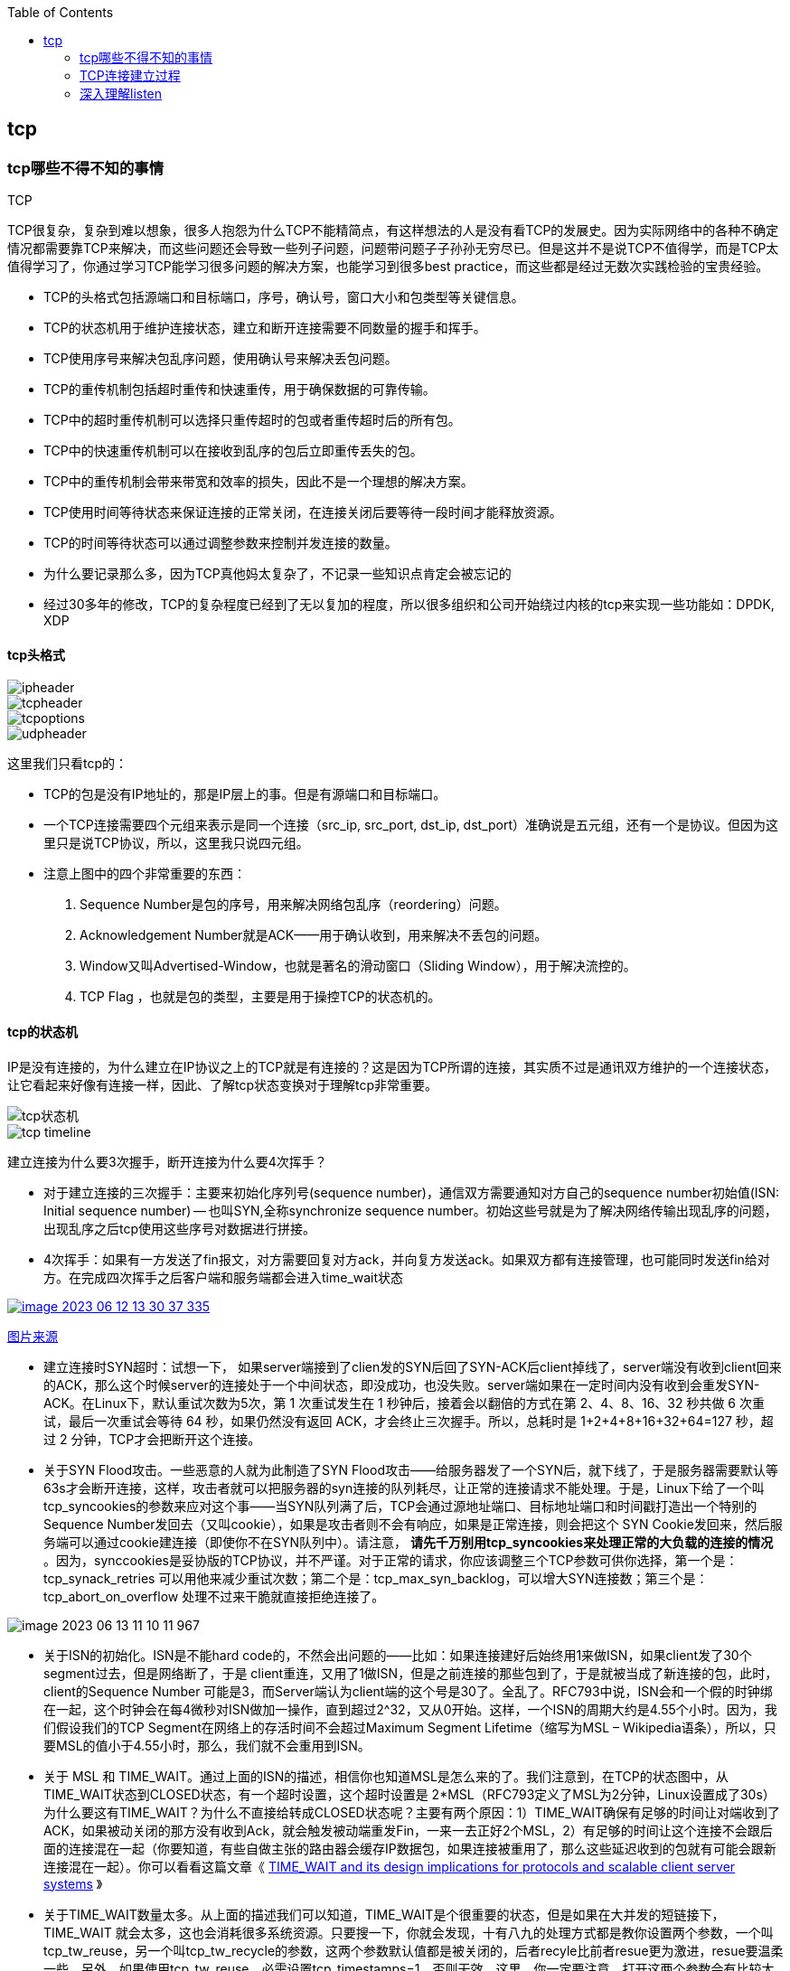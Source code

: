 
:toc:

:icons: font

// 保证所有的目录层级都可以正常显示图片
:path: 网络/
:imagesdir: ../image/
:srcdir: ../src


// 只有book调用的时候才会走到这里
ifdef::rootpath[]
:imagesdir: {rootpath}{path}{imagesdir}
:srcdir: {rootpath}../src/
endif::rootpath[]

ifndef::rootpath[]
:rootpath: ../
:srcdir: {rootpath}{path}../src/
endif::rootpath[]

== tcp


=== tcp哪些不得不知的事情

.TCP
****
TCP很复杂，复杂到难以想象，很多人抱怨为什么TCP不能精简点，有这样想法的人是没有看TCP的发展史。因为实际网络中的各种不确定情况都需要靠TCP来解决，而这些问题还会导致一些列子问题，问题带问题子子孙孙无穷尽已。但是这并不是说TCP不值得学，而是TCP太值得学习了，你通过学习TCP能学习很多问题的解决方案，也能学习到很多best practice，而这些都是经过无数次实践检验的宝贵经验。
****

- TCP的头格式包括源端口和目标端口，序号，确认号，窗口大小和包类型等关键信息。
- TCP的状态机用于维护连接状态，建立和断开连接需要不同数量的握手和挥手。
- TCP使用序号来解决包乱序问题，使用确认号来解决丢包问题。
- TCP的重传机制包括超时重传和快速重传，用于确保数据的可靠传输。
- TCP中的超时重传机制可以选择只重传超时的包或者重传超时后的所有包。
- TCP中的快速重传机制可以在接收到乱序的包后立即重传丢失的包。
- TCP中的重传机制会带来带宽和效率的损失，因此不是一个理想的解决方案。
- TCP使用时间等待状态来保证连接的正常关闭，在连接关闭后要等待一段时间才能释放资源。
- TCP的时间等待状态可以通过调整参数来控制并发连接的数量。

- 为什么要记录那么多，因为TCP真他妈太复杂了，不记录一些知识点肯定会被忘记的
- 经过30多年的修改，TCP的复杂程度已经到了无以复加的程度，所以很多组织和公司开始绕过内核的tcp来实现一些功能如：DPDK, XDP

==== tcp头格式

image::image-2023-06-12-11-21-27-954.png[ipheader]
image::image-2023-06-12-11-21-47-333.png[tcpheader]
image::image-2023-06-12-11-25-21-439.png[tcpoptions]
image::image-2023-06-12-11-22-04-655.png[udpheader]

这里我们只看tcp的：

- TCP的包是没有IP地址的，那是IP层上的事。但是有源端口和目标端口。
- 一个TCP连接需要四个元组来表示是同一个连接（src_ip, src_port, dst_ip, dst_port）准确说是五元组，还有一个是协议。但因为这里只是说TCP协议，所以，这里我只说四元组。
- 注意上图中的四个非常重要的东西：
    1. Sequence Number是包的序号，用来解决网络包乱序（reordering）问题。
    2. Acknowledgement Number就是ACK——用于确认收到，用来解决不丢包的问题。
    3. Window又叫Advertised-Window，也就是著名的滑动窗口（Sliding Window），用于解决流控的。
    4. TCP Flag ，也就是包的类型，主要是用于操控TCP的状态机的。

==== tcp的状态机

IP是没有连接的，为什么建立在IP协议之上的TCP就是有连接的？这是因为TCP所谓的连接，其实质不过是通讯双方维护的一个连接状态，让它看起来好像有连接一样，因此、了解tcp状态变换对于理解tcp非常重要。

image::image-2023-06-12-11-24-03-990.png[tcp状态机]
image::image-2023-06-12-13-28-46-574.png[tcp timeline]

建立连接为什么要3次握手，断开连接为什么要4次挥手？

- 对于建立连接的三次握手：主要来初始化序列号(sequence number)，通信双方需要通知对方自己的sequence number初始值(ISN: Initial sequence number) -- 也叫SYN,全称synchronize sequence number。初始这些号就是为了解决网络传输出现乱序的问题，出现乱序之后tcp使用这些序号对数据进行拼接。

- 4次挥手：如果有一方发送了fin报文，对方需要回复对方ack，并向复方发送ack。如果双方都有连接管理，也可能同时发送fin给对方。在完成四次挥手之后客户端和服务端都会进入time_wait状态

[caption="tcp四次挥手: ", link=http://www.tcpipguide.com/free/t_TCPConnectionTermination-4.htm]
image::image-2023-06-12-13-30-37-335.png[]
http://www.tcpipguide.com/free/t_TCPConnectionTermination-4.htm[图片来源]

- 建立连接时SYN超时：试想一下， 如果server端接到了clien发的SYN后回了SYN-ACK后client掉线了，server端没有收到client回来的ACK，那么这个时候server的连接处于一个中间状态，即没成功，也没失败。server端如果在一定时间内没有收到会重发SYN-ACK。在Linux下，默认重试次数为5次，第 1 次重试发生在 1 秒钟后，接着会以翻倍的方式在第 2、4、8、16、32 秒共做 6 次重试，最后一次重试会等待 64 秒，如果仍然没有返回 ACK，才会终止三次握手。所以，总耗时是 1+2+4+8+16+32+64=127 秒，超过 2 分钟，TCP才会把断开这个连接。
- 关于SYN Flood攻击。一些恶意的人就为此制造了SYN Flood攻击——给服务器发了一个SYN后，就下线了，于是服务器需要默认等63s才会断开连接，这样，攻击者就可以把服务器的syn连接的队列耗尽，让正常的连接请求不能处理。于是，Linux下给了一个叫tcp_syncookies的参数来应对这个事——当SYN队列满了后，TCP会通过源地址端口、目标地址端口和时间戳打造出一个特别的Sequence Number发回去（又叫cookie），如果是攻击者则不会有响应，如果是正常连接，则会把这个 SYN Cookie发回来，然后服务端可以通过cookie建连接（即使你不在SYN队列中）。请注意， [red]*请先千万别用tcp_syncookies来处理正常的大负载的连接的情况* 。因为，synccookies是妥协版的TCP协议，并不严谨。对于正常的请求，你应该调整三个TCP参数可供你选择，第一个是：tcp_synack_retries 可以用他来减少重试次数；第二个是：tcp_max_syn_backlog，可以增大SYN连接数；第三个是：tcp_abort_on_overflow 处理不过来干脆就直接拒绝连接了。

image::../image/image-2023-06-13-11-10-11-967.png[]

- 关于ISN的初始化。ISN是不能hard code的，不然会出问题的——比如：如果连接建好后始终用1来做ISN，如果client发了30个segment过去，但是网络断了，于是 client重连，又用了1做ISN，但是之前连接的那些包到了，于是就被当成了新连接的包，此时，client的Sequence Number 可能是3，而Server端认为client端的这个号是30了。全乱了。RFC793中说，ISN会和一个假的时钟绑在一起，这个时钟会在每4微秒对ISN做加一操作，直到超过2^32，又从0开始。这样，一个ISN的周期大约是4.55个小时。因为，我们假设我们的TCP Segment在网络上的存活时间不会超过Maximum Segment Lifetime（缩写为MSL – Wikipedia语条），所以，只要MSL的值小于4.55小时，那么，我们就不会重用到ISN。
- 关于 MSL 和 TIME_WAIT。通过上面的ISN的描述，相信你也知道MSL是怎么来的了。我们注意到，在TCP的状态图中，从TIME_WAIT状态到CLOSED状态，有一个超时设置，这个超时设置是 2*MSL（RFC793定义了MSL为2分钟，Linux设置成了30s）为什么要这有TIME_WAIT？为什么不直接给转成CLOSED状态呢？主要有两个原因：1）TIME_WAIT确保有足够的时间让对端收到了ACK，如果被动关闭的那方没有收到Ack，就会触发被动端重发Fin，一来一去正好2个MSL，2）有足够的时间让这个连接不会跟后面的连接混在一起（你要知道，有些自做主张的路由器会缓存IP数据包，如果连接被重用了，那么这些延迟收到的包就有可能会跟新连接混在一起）。你可以看看这篇文章《 https://serverframework.com/asynchronousevents/2011/01/time-wait-and-its-design-implications-for-protocols-and-scalable-servers.html[TIME_WAIT and its design implications for protocols and scalable client server systems] 》
- 关于TIME_WAIT数量太多。从上面的描述我们可以知道，TIME_WAIT是个很重要的状态，但是如果在大并发的短链接下，TIME_WAIT 就会太多，这也会消耗很多系统资源。只要搜一下，你就会发现，十有八九的处理方式都是教你设置两个参数，一个叫tcp_tw_reuse，另一个叫tcp_tw_recycle的参数，这两个参数默认值都是被关闭的，后者recyle比前者resue更为激进，resue要温柔一些。另外，如果使用tcp_tw_reuse，必需设置tcp_timestamps=1，否则无效。这里，你一定要注意，打开这两个参数会有比较大的坑——可能会让TCP连接出一些诡异的问题（因为如上述一样，如果不等待超时重用连接的话，新的连接可能会建不上。正如官方文档上说的一样“It should not be changed without advice/request of technical experts”）。
    a. 关于tcp_tw_reuse。官方文档上说tcp_tw_reuse 加上tcp_timestamps（又叫PAWS, for Protection Against Wrapped Sequence Numbers）可以保证协议的角度上的安全，但是你需要tcp_timestamps在两边都被打开（你可以读一下tcp_twsk_unique的源码 ）。我个人估计还是有一些场景会有问题。
    b. 关于tcp_tw_recycle。如果是tcp_tw_recycle被打开了话，会假设对端开启了tcp_timestamps，然后会去比较时间戳，如果时间戳变大了，就可以重用。但是，如果对端是一个NAT网络的话（如：一个公司只用一个IP出公网）或是对端的IP被另一台重用了，这个事就复杂了。建链接的SYN可能就被直接丢掉了（你可能会看到connection time out的错误）（如果你想观摩一下Linux的内核代码，请参看源码 tcp_timewait_state_process）。
    c. 关于tcp_max_tw_buckets。这个是控制并发的TIME_WAIT的数量，默认值是180000，如果超限，那么，系统会把多的给destory掉，然后在日志里打一个警告（如：time wait bucket table overflow），官网文档说这个参数是用来对抗DDoS攻击的。也说的默认值180000并不小。这个还是需要根据实际情况考虑。

Again，使用tcp_tw_reuse和tcp_tw_recycle来解决TIME_WAIT的问题是非常非常危险的，因为这两个参数违反了TCP协议（RFC 1122）

其实，TIME_WAIT表示的是你主动断连接，所以，这就是所谓的“不作死不会死”。试想，如果让对端断连接，那么这个破问题就是对方的了，呵呵。另外，如果你的服务器是于HTTP服务器，那么设置一个HTTP的KeepAlive有多重要（浏览器会重用一个TCP连接来处理多个HTTP请求），然后让客户端去断链接（你要小心，浏览器可能会非常贪婪，他们不到万不得已不会主动断连接）。

==== 数据传输中的Sequence Number

在wireshark中观察seqnum三次握手总是从0开始，这个是不是和rfc中说的seqnum总是递增的说法违背？其实这时wireshark的一个优化，为了使seqnum显示更加人性化，wireshark中使用了相对序号 relative sqenum，如果想要查看真实的seqnum可以通过右键之后取消relative seqnum功能即可


image::image-2023-06-13-16-05-42-056.png[]

==== TCP重传机制

tcp作为可靠通信，必须保证所有数据包都可以到达，所以必须有重传机制。

____
接收端Ack确认时只会恢复最后一个连续的包，比如发送端发送了1,2,3,4,5，接收端如果接收到了1,2于是就会恢复Ack3，然后收到了4(注意此时3没有收到)。这个时候tcp要怎么办？我们都知道Seqnum和Ack是以字节数为单位，所以ack的时候不能跳着确认，只能确认最大的连续收到的包，不然发送端就会以为之前的包都收到了。
____

===== 超时重传机制
如果采用死等3的方式，当发送方发现收不到3的ack超时后，会重传3，一旦接收3成功，会ack回复4说明3和4都收到了

但是，这种方式会有比较严重的问题，那就是因为要死等3，所以会导致4和5即便已经收到了，而发送方也完全不知道发生了什么事，因为没有收到Ack，所以，发送方可能会悲观地认为也丢了，所以有可能也会导致4和5的重传。

对此有两种选择：

- 一种是仅重传timeout的包。也就是第3份数据。
- 另一种是重传timeout后所有的数据，也就是第3，4，5这三份数据。

这两种方式有好也有不好。第一种会节省带宽，但是慢，第二种会快一点，但是会浪费带宽，也可能会有无用功。但总体来说都不好。因为都在等timeout，timeout可能会很长（在下篇会说TCP是怎么动态地计算出timeout的）

===== 快速重传机制
于是，TCP引入了一种叫Fast Retransmit 的算法，不以时间驱动，而以数据驱动重传。也就是说，如果，包没有连续到达，就ack最后那个可能被丢了的包，如果发送方连续收到3次相同的ack，就重传。Fast Retransmit的好处是不用等timeout了再重传。

比如：如果发送方发出了1，2，3，4，5份数据，第一份先到送了，于是就ack回2，结果2因为某些原因没收到，3到达了，于是还是ack回2，后面的4和5都到了，但是还是ack回2，因为2还是没有收到，于是发送端收到了三个ack=2的确认，知道了2还没有到，于是就马上重转2。然后，接收端收到了2，此时因为3，4，5都收到了，于是ack回6。示意图如下：

[caption=" ", link=https://www.researchgate.net/figure/An-illustration-of-TCPs-sliding-window-mechanism-with-a-fixed-window-size_fig4_221353829]
image::image-2023-06-13-17-14-30-519.png[]

但是fast retransmit只解决了一个问题，就是timeout的问题，还有一个问题必须面对，就是重传之前的一个还是把所有的都重传的问题。在发送端来看，并不知道这个ack2对应哪个包，是缺失是#2,#3,#4,#5...哪个导致的ack2发送端并不清楚，发送端很有可能要把所有的都重传一下。可见快速重传机制可能导致无效数据的发送。

===== SACK 方法

另外一个更好的方法叫：selective acknowledgement(SACK)(参考RFC2018)，这种方式是在tcp头里面添加一个叫做sack的东西，ack还是fast retransmit的Ack，SACK则是汇报收到的数据碎片。总之就是让ack还担任自己的工作，告诉发送端我接收的连续数据的最大值，然后增加ACK来告诉发送端，你有这些碎片数据不需要进行重复发送了，我已经收到了。

image::image-2023-06-14-09-56-34-154.png[]

有个SACK之后，发送端就可以根据回传的SACK来确认接收端收到了哪些数据，这样就可以作为fast retransmit算法的补充。当然这个功能需要双方都支持的时候才有用，在linux中可以通过tcp_sack参数打开这个功能。

这里还需要注意一个问题——接收方Reneging，所谓Reneging的意思就是接收方有权把已经报给发送端SACK里的数据给丢了。这样干是不被鼓励的，因为这个事会把问题复杂化了，但是，接收方这么做可能会有些极端情况，比如要把内存给别的更重要的东西。所以，发送方也不能完全依赖SACK，还是要依赖ACK，并维护Time-Out，如果后续的ACK没有增长，那么还是要把SACK的东西重传，另外，接收端这边永远不能把SACK的包标记为Ack。

____
SACK会消费发送方的资源，试想，如果一个攻击者给数据发送方发一堆SACK的选项，这会导致发送方开始要重传甚至遍历已经发出的数据，这会消耗很多发送端的资源。详细的东西请参看《TCP SACK的性能权衡》
____

===== Duplicate SACK – 重复收到数据的问题

Duplicate SACK又称D-SACK，其主要使用了SACK来告诉发送方有哪些数据被重复接收了。RFC-2883 里有详细描述和示例。下面举几个例子（来源于 https://datatracker.ietf.org/doc/html/rfc2883#autoid-5[RFC-2883]）

.RFC2883 autoid-4
____
This section specifies the use of SACK blocks when the SACK option is used in reporting a duplicate segment.  When D-SACK is used, the
first block of the SACK option should be a D-SACK block specifying the sequence numbers for the duplicate segment that triggers the
acknowledgement.
____

D-SACK使用了SACK的第一个段来做标志，

如果SACK的第一个段的范围被ACK所覆盖，那么就是D-SACK
如果SACK的第一个段的范围被SACK的第二个段覆盖，那么就是D-SACK

*示例一：ACK丢包*

下面的示例中，丢了两个ACK，所以，发送端重传了第一个数据包（3000-3499），于是接收端发现重复收到，于是回了一个SACK=3000-3500，因为ACK都到了4000意味着收到了4000之前的所有数据，所以这个SACK就是D-SACK——旨在告诉发送端我收到了重复的数据，而且我们的发送端还知道，数据包没有丢，丢的是ACK包。

[source, cpp]
----
  Transmitted  Received    ACK Sent
  Segment      Segment     (Including SACK Blocks)

  3000-3499    3000-3499   3500 (ACK dropped)
  3500-3999    3500-3999   4000 (ACK dropped)
  3000-3499    3000-3499   4000, SACK=3000-3500
                                        ---------
----

 示例二，网络延误

下面的示例中，网络包（1000-1499）被网络给延误了，导致发送方没有收到ACK，而后面到达的三个包触发了“Fast Retransmit算法”，所以重传，但重传时，被延误的包又到了，所以，回了一个SACK=1000-1500，因为ACK已到了3000，所以，这个SACK是D-SACK——标识收到了重复的包。

这个案例下，发送端知道之前因为“Fast Retransmit算法”触发的重传不是因为发出去的包丢了，也不是因为回应的ACK包丢了，而是因为网络延时了。

[source, cpp]
----
    Transmitted    Received    ACK Sent
    Segment        Segment     (Including SACK Blocks)

    500-999        500-999     1000
    1000-1499      (delayed)
    1500-1999      1500-1999   1000, SACK=1500-2000
    2000-2499      2000-2499   1000, SACK=1500-2500
    2500-2999      2500-2999   1000, SACK=1500-3000
    1000-1499      1000-1499   3000
                   1000-1499   3000, SACK=1000-1500
                                          ---------
----

==== TCP的RTT算法

我们知道在TCP重传机制中timeout的设置对于重传非常重要。

- 如果设置长了，重发过程就慢，数据丢了老半天才开始重发，没有效率性能特别差
- 设短了，会导致可能没有丢就重发。重发快导致网络拥塞，导致更多的超时，更多的超时导致更多的重发。

而且这个超时时间在不同网络环境下需要设置不同的值，并不能写死一个值。只能动态地进行设置。为了动态的进行设置，Tcp引入了RTT-Round trip time, 也就是一个数据包从发送出去到回来的时间，这样发送端就大概知道用多少时间，从而可以方便的设置timeOut-RTO(Restransmission Timeout)，以让我们的重传机制更加高效。那么这个算法就只是简单的记录下从发送到接收一个数据包的时间这么简单吗？很显然不是的如果只是简单的这样计算那么会引入更多的问题，比如这次计算时间时很可能因为网络问题导致计算的时间过长或者过短，那么还是会有开头所说的问题。

===== 经典算法

https://datatracker.ietf.org/doc/rfc793/[RFC793] 中定义的经典算法是这样的：

- 首先对RTT进行采样，记录下最近几次的RTT值
- 然后做平滑计算SRTT(Smoothed RTT)。公式为(其中的 stem:[\alpha] 取值在0.8到0.9之间，这个算法英文叫做Exponential weighted moving average，中文叫做：加权移动平均)

.Exponential weighted moving average
[stem]
++++
\text { SRTT }=\left(\alpha^{\star} \text { SRTT }\right)+\left((1-\alpha)^{\star} \text { RTT }\right)
++++

- 开始计算RTO。公式如下

[stem]
++++
\text { RTO }=\min \left[\text { UBOUND, } \max \left[\text { LBOUND, }\left(\beta^{\star} \text { SRTT) }\right]\right]
++++

其中：

- UBOUND是最大的timeout时间，上限值
- LBOUND是最小的timeout时间，下限值
- β 值一般在1.3到2.0之间。

===== Karn / Partridge 算法

上面算法解决了RTT计算问题，但是在重传时还是会有问题，你是使用第一次发送数据的时间和ack回来的时间来做为RTT样本值，还是用重传回来的时间和ACK回来的时间做RTT样本值？

这个问题你无论选哪个都有对应的问题：







https://corporatefinanceinstitute.com/resources/capital-markets/exponentially-weighted-moving-average-ewma/[EMA]























==== 参考： +
https://github.com/InterviewMap/CS-Interview-Knowledge-Map/blob/master/Network/Network_en.md[Network] +
https://www.filibeto.org/sun/lib/networking/tuning/ttcp.html[tcp transaction] +
https://blog.liu-kevin.com/2021/01/04/linuxzhi-wang-luo/[tcp调优] +
https://www.cnblogs.com/LOVE0612/p/15043947.html[tcp相关算法] +
https://en.wikipedia.org/wiki/SYN_flood[syn flood攻击] +
https://www.rfc-editor.org/rfc/rfc4987[rfc4987] +
https://www.sobyte.net/post/2021-12/whys-the-design-tcp-time-wait/[为什么TCP有一个time wait状态] +
https://www.rfc-editor.org/rfc/pdfrfc/rfc793.txt.pdf[tcp] +
https://www.kernel.org/doc/Documentation/networking/ip-sysctl.txt[linux ip]


=== TCP连接建立过程

- 为什么服务端程序需要先listen一下
- 半连接和全连接队列长度如何确定

> tcp服务端在处理三次握手的时候需要有半连接和全连接队列配合完成，那么这两个队列在内核中是什么样子？如何想修改他们的长度如何完成？

- cannot assign requested address这个报错你知道是怎么回事吗？该如何解决
- 一个客户端端口可以同时用在两个连接上吗？

> 假设一个客户端某个端口号已经和某个服务端建立连接了，那么再想和其他服务端建立连接这个端口还能用吗？

- 服务端的全连接和半连接全满了会怎么样？

> 如果服务端连接请求过于频繁，导致全连接和半连接全部都满了会怎样？会不会导致线上问题？会不会导致连接队列溢出，如果有，怎么办？怎样才能解决？

- 创建新连接时，新连接的socket内核对象是什么时候创建的？
- 建立一条tcp连接需要消耗多长时间？
- 服务器负载正常但是CPU被打到底(100%)了是怎么回事？


.网络协议栈
image::../image/image-2023-06-07-15-23-19-171.png[网络协议栈, , align="center"]


=== 深入理解listen

在开启服务之前总是会调用一下listen系统接口，那这个底层干了啥？为啥服务端需要调用客户端不需要调用？

==== 系统函数

socket函数的定义在net/socket.c文件中。具体实现如下：

.file net/socket.c
[source, cpp]
----

/*
 *	Perform a listen. Basically, we allow the protocol to do anything
 *	necessary for a listen, and if that works, we mark the socket as
 *	ready for listening.
 */

SYSCALL_DEFINE2(listen, int, fd, int, backlog)
{
	struct socket *sock;
	int err, fput_needed;
	int somaxconn;

	sock = sockfd_lookup_light(fd, &err, &fput_needed);
	if (sock) {
	    // 获取内核参数 net.core.somaxconn - 内核配置允许最大的连接队列个数
		somaxconn = sock_net(sock->sk)->core.sysctl_somaxconn;
		if ((unsigned int)backlog > somaxconn)
			backlog = somaxconn;

		err = security_socket_listen(sock, backlog);
		if (!err)  // 使用协议栈注册进来的listen函数
			err = sock->ops->listen(sock, backlog);

		fput_light(sock->file, fput_needed);
	}
	return err;
}
----

用户使用的socket文件描述符，只是一个整数，内核是没有办法使用的，所以实际使用中需要根据用户提供的整数查找出内核使用的socket对象。




































参考：

https://mp.weixin.qq.com/s?__biz=MzA3NjY2NzY1MA==&mid=2649740393&idx=1&sn=b048e8e068052549af0c44cb678a7140&chksm=8746ba04b0313312fe87e346c0c68d235a8e81b31de1453392427af6384e612ad44713627eb0&scene=27[eBPF内核协议栈背负太多的历史包袱]
https://mp.weixin.qq.com/s/uWRg1fhHZh_ttd2NUsAh9w[XDPF/eBPF]
https://mp.weixin.qq.com/s/TwKOwg2RFBYKZF160Zw7lA[一个奇葩的网络问题]

https://coolshell.cn/articles/11564.html[tcp那些事]









